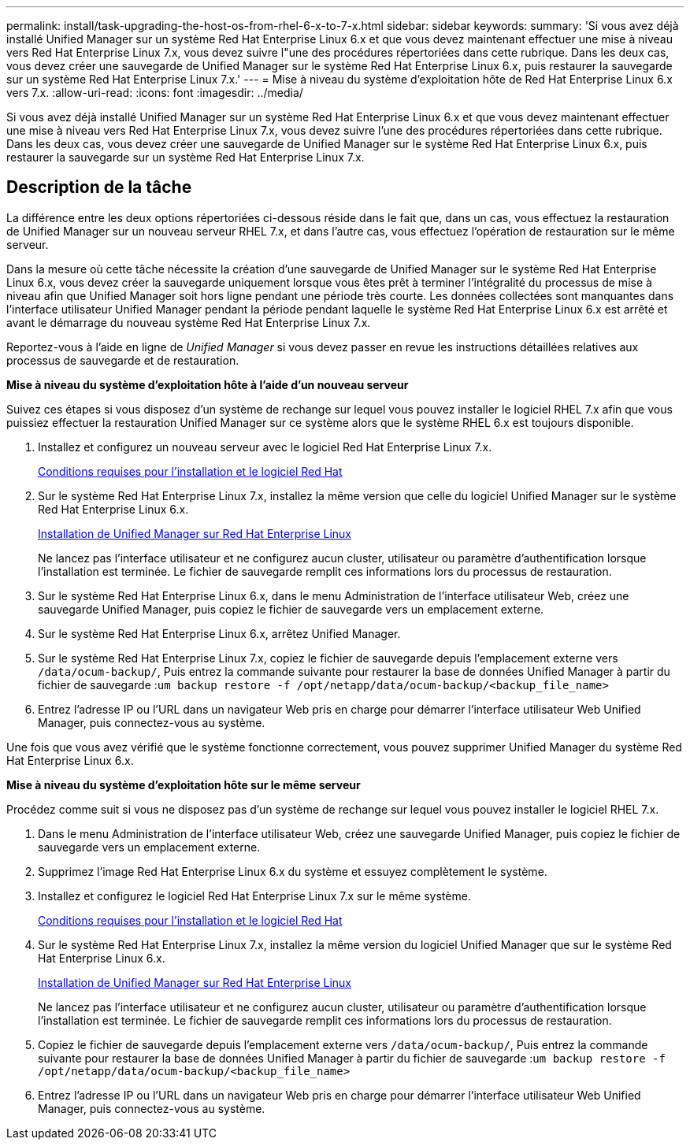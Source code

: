 ---
permalink: install/task-upgrading-the-host-os-from-rhel-6-x-to-7-x.html 
sidebar: sidebar 
keywords:  
summary: 'Si vous avez déjà installé Unified Manager sur un système Red Hat Enterprise Linux 6.x et que vous devez maintenant effectuer une mise à niveau vers Red Hat Enterprise Linux 7.x, vous devez suivre l"une des procédures répertoriées dans cette rubrique. Dans les deux cas, vous devez créer une sauvegarde de Unified Manager sur le système Red Hat Enterprise Linux 6.x, puis restaurer la sauvegarde sur un système Red Hat Enterprise Linux 7.x.' 
---
= Mise à niveau du système d'exploitation hôte de Red Hat Enterprise Linux 6.x vers 7.x.
:allow-uri-read: 
:icons: font
:imagesdir: ../media/


[role="lead"]
Si vous avez déjà installé Unified Manager sur un système Red Hat Enterprise Linux 6.x et que vous devez maintenant effectuer une mise à niveau vers Red Hat Enterprise Linux 7.x, vous devez suivre l'une des procédures répertoriées dans cette rubrique. Dans les deux cas, vous devez créer une sauvegarde de Unified Manager sur le système Red Hat Enterprise Linux 6.x, puis restaurer la sauvegarde sur un système Red Hat Enterprise Linux 7.x.



== Description de la tâche

La différence entre les deux options répertoriées ci-dessous réside dans le fait que, dans un cas, vous effectuez la restauration de Unified Manager sur un nouveau serveur RHEL 7.x, et dans l'autre cas, vous effectuez l'opération de restauration sur le même serveur.

Dans la mesure où cette tâche nécessite la création d'une sauvegarde de Unified Manager sur le système Red Hat Enterprise Linux 6.x, vous devez créer la sauvegarde uniquement lorsque vous êtes prêt à terminer l'intégralité du processus de mise à niveau afin que Unified Manager soit hors ligne pendant une période très courte. Les données collectées sont manquantes dans l'interface utilisateur Unified Manager pendant la période pendant laquelle le système Red Hat Enterprise Linux 6.x est arrêté et avant le démarrage du nouveau système Red Hat Enterprise Linux 7.x.

Reportez-vous à l'aide en ligne de _Unified Manager_ si vous devez passer en revue les instructions détaillées relatives aux processus de sauvegarde et de restauration.

*Mise à niveau du système d'exploitation hôte à l'aide d'un nouveau serveur*

Suivez ces étapes si vous disposez d'un système de rechange sur lequel vous pouvez installer le logiciel RHEL 7.x afin que vous puissiez effectuer la restauration Unified Manager sur ce système alors que le système RHEL 6.x est toujours disponible.

. Installez et configurez un nouveau serveur avec le logiciel Red Hat Enterprise Linux 7.x.
+
xref:reference-red-hat-and-centos-software-and-installation-requirements.adoc[Conditions requises pour l'installation et le logiciel Red Hat]

. Sur le système Red Hat Enterprise Linux 7.x, installez la même version que celle du logiciel Unified Manager sur le système Red Hat Enterprise Linux 6.x.
+
xref:concept-installing-unified-manager-on-rhel-or-centos.adoc[Installation de Unified Manager sur Red Hat Enterprise Linux]

+
Ne lancez pas l'interface utilisateur et ne configurez aucun cluster, utilisateur ou paramètre d'authentification lorsque l'installation est terminée. Le fichier de sauvegarde remplit ces informations lors du processus de restauration.

. Sur le système Red Hat Enterprise Linux 6.x, dans le menu Administration de l'interface utilisateur Web, créez une sauvegarde Unified Manager, puis copiez le fichier de sauvegarde vers un emplacement externe.
. Sur le système Red Hat Enterprise Linux 6.x, arrêtez Unified Manager.
. Sur le système Red Hat Enterprise Linux 7.x, copiez le fichier de sauvegarde depuis l'emplacement externe vers `/data/ocum-backup/`, Puis entrez la commande suivante pour restaurer la base de données Unified Manager à partir du fichier de sauvegarde :``um backup restore -f /opt/netapp/data/ocum-backup/<backup_file_name>``
. Entrez l'adresse IP ou l'URL dans un navigateur Web pris en charge pour démarrer l'interface utilisateur Web Unified Manager, puis connectez-vous au système.


Une fois que vous avez vérifié que le système fonctionne correctement, vous pouvez supprimer Unified Manager du système Red Hat Enterprise Linux 6.x.

*Mise à niveau du système d'exploitation hôte sur le même serveur*

Procédez comme suit si vous ne disposez pas d'un système de rechange sur lequel vous pouvez installer le logiciel RHEL 7.x.

. Dans le menu Administration de l'interface utilisateur Web, créez une sauvegarde Unified Manager, puis copiez le fichier de sauvegarde vers un emplacement externe.
. Supprimez l'image Red Hat Enterprise Linux 6.x du système et essuyez complètement le système.
. Installez et configurez le logiciel Red Hat Enterprise Linux 7.x sur le même système.
+
xref:reference-red-hat-and-centos-software-and-installation-requirements.adoc[Conditions requises pour l'installation et le logiciel Red Hat]

. Sur le système Red Hat Enterprise Linux 7.x, installez la même version du logiciel Unified Manager que sur le système Red Hat Enterprise Linux 6.x.
+
xref:concept-installing-unified-manager-on-rhel-or-centos.adoc[Installation de Unified Manager sur Red Hat Enterprise Linux]

+
Ne lancez pas l'interface utilisateur et ne configurez aucun cluster, utilisateur ou paramètre d'authentification lorsque l'installation est terminée. Le fichier de sauvegarde remplit ces informations lors du processus de restauration.

. Copiez le fichier de sauvegarde depuis l'emplacement externe vers `/data/ocum-backup/`, Puis entrez la commande suivante pour restaurer la base de données Unified Manager à partir du fichier de sauvegarde :``um backup restore -f /opt/netapp/data/ocum-backup/<backup_file_name>``
. Entrez l'adresse IP ou l'URL dans un navigateur Web pris en charge pour démarrer l'interface utilisateur Web Unified Manager, puis connectez-vous au système.


